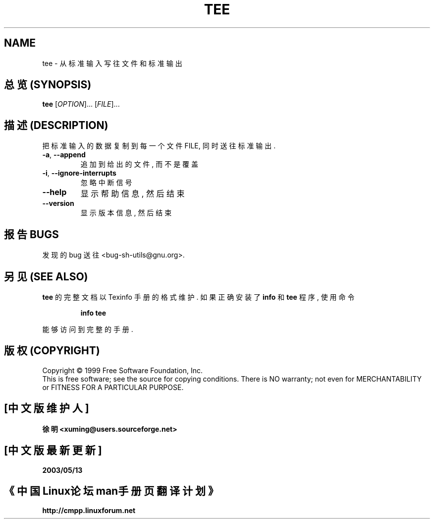 .TH TEE "1" "August 1999" "GNU sh-utils 2.0" FSF
.SH NAME
tee \- 从标准输入写往文件和标准输出

.SH "总览 (SYNOPSIS)"
.B tee
[\fIOPTION\fR]... [\fIFILE\fR]...

.SH "描述 (DESCRIPTION)"
.PP
.\" Add any additional description here
.PP
把 标准输入 的 数据 复制到 每一个 文件 FILE, 同时 送往 标准输出.
.TP
\fB\-a\fR, \fB\-\-append\fR
追加到 给出的 文件, 而不是 覆盖
.TP
\fB\-i\fR, \fB\-\-ignore\-interrupts\fR
忽略 中断信号
.TP
\fB\-\-help\fR
显示 帮助信息, 然后 结束
.TP
\fB\-\-version\fR
显示 版本信息, 然后 结束

.SH "报告 BUGS"
发现的 bug 送往 <bug-sh-utils@gnu.org>.

.SH "另见 (SEE ALSO)"
.B tee
的 完整文档 以 Texinfo 手册 的 格式 维护. 如果 正确 安装了
.B info
和
.B tee
程序, 使用 命令
.IP
.B info tee
.PP
能够 访问到 完整 的 手册.

.SH "版权 (COPYRIGHT)"
Copyright \(co 1999 Free Software Foundation, Inc.
.br
This is free software; see the source for copying conditions.  There is NO
warranty; not even for MERCHANTABILITY or FITNESS FOR A PARTICULAR PURPOSE.

.SH "[中文版维护人]"
.B 徐明 <xuming@users.sourceforge.net>
.SH "[中文版最新更新]"
.BR 2003/05/13
.SH "《中国Linux论坛man手册页翻译计划》"
.BI http://cmpp.linuxforum.net
